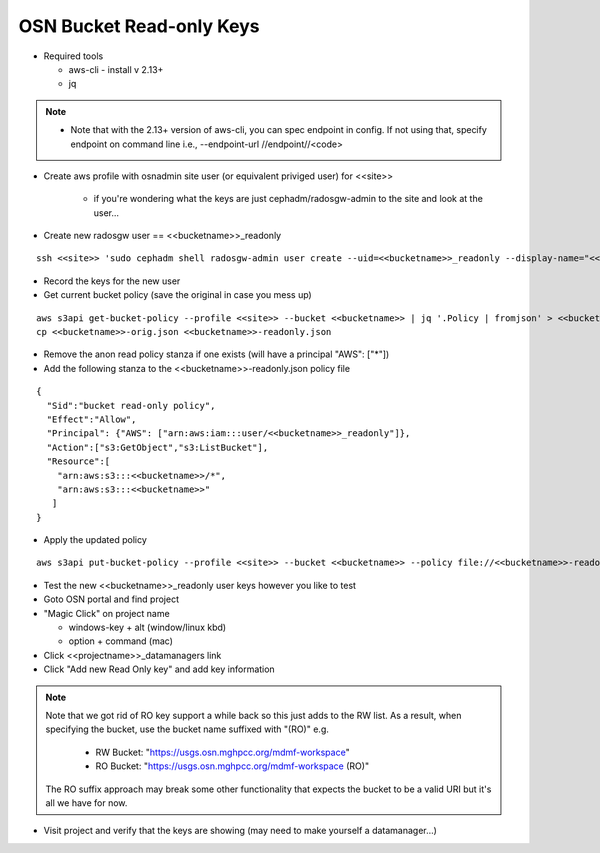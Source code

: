 
OSN Bucket Read-only Keys
========================

* Required tools

  * aws-cli - install v 2.13+
  * jq

.. note::
    * Note that with the 2.13+ version of aws-cli, you can spec endpoint in config. If not using that, specify endpoint on command line i.e., --endpoint-url //endpoint//<code>


* Create aws profile with osnadmin site user (or equivalent priviged user) for <<site>>

    * if you're wondering what the keys are just cephadm/radosgw-admin to the site and look at the user...

*  Create new radosgw user == <<bucketname>>_readonly

::

  ssh <<site>> 'sudo cephadm shell radosgw-admin user create --uid=<<bucketname>>_readonly --display-name="<<bucketname>> readonly user"'

* Record the keys for the new user

* Get current bucket policy (save the original in case you mess up)

::

  aws s3api get-bucket-policy --profile <<site>> --bucket <<bucketname>> | jq '.Policy | fromjson' > <<bucketname>>-orig.json
  cp <<bucketname>>-orig.json <<bucketname>>-readonly.json

* Remove the anon read policy stanza if one exists (will have a principal "AWS": ["*"])

* Add the following stanza to the <<bucketname>>-readonly.json policy file

::

  {
    "Sid":"bucket read-only policy",
    "Effect":"Allow",
    "Principal": {"AWS": ["arn:aws:iam:::user/<<bucketname>>_readonly"]},
    "Action":["s3:GetObject","s3:ListBucket"],
    "Resource":[
      "arn:aws:s3:::<<bucketname>>/*",
      "arn:aws:s3:::<<bucketname>>"
     ]
  }

* Apply the updated policy

::

  aws s3api put-bucket-policy --profile <<site>> --bucket <<bucketname>> --policy file://<<bucketname>>-readonly.json


* Test the new <<bucketname>>_readonly user keys however you like to test
* Goto OSN portal and find project
* "Magic Click" on project name

  * windows-key + alt (window/linux kbd)
  * option + command (mac)

* Click <<projectname>>_datamanagers link
* Click "Add new Read Only key" and add key information

.. note::
  Note that we got rid of RO key support a while back so this just adds to the RW list. As
  a result, when specifying the bucket, use the bucket name suffixed with "(RO)" e.g.

    * RW Bucket: "https://usgs.osn.mghpcc.org/mdmf-workspace"
    * RO Bucket: "https://usgs.osn.mghpcc.org/mdmf-workspace (RO)"

  The RO suffix approach may break some other functionality that
  expects the bucket to be a valid URI but it's all we have for now.

* Visit project and verify that the keys are showing (may need to make yourself a datamanager...)
